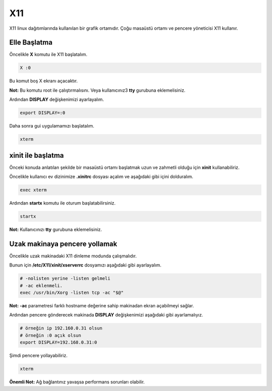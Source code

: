 X11
===
X11 linux dağıtımlarında kullanılan bir grafik ortamıdır.
Çoğu masaüstü ortamı ve pencere yöneticisi X11 kullanır.

Elle Başlatma
^^^^^^^^^^^^^
Öncelikle **X** komutu ile X11 başlatalım.

.. code-block:: shell

	X :0

Bu komut boş X ekranı açacaktır.

**Not:** Bu komutu root ile çalıştırmalısını. Veya kullanıcınız3 **tty** gurubuna eklemelisiniz.

Ardından **DISPLAY** değişkenimizi ayarlayalım.

.. code-block:: shell

	export DISPLAY=:0

Daha sonra gui uygulamamızı başlatalım.

.. code-block:: shell

	xterm

xinit ile başlatma
^^^^^^^^^^^^^^^^^^
Önceki konuda anlatılan şekilde bir masaüstü ortamı başlatmak uzun ve zahmetli olduğu için **xinit** kullanabiliriz.

Öncelikle kullanıcı ev dizinimize **.xinitrc** dosyası açalım ve aşağıdaki gibi içini dolduralım.

.. code-block:: shell

	exec xterm

Ardından **startx** komutu ile oturum başlatabilirsiniz.

.. code-block:: shell

	startx

**Not:** Kullanıcınızı **tty** gurubuna eklemelisiniz.

Uzak makinaya pencere yollamak
^^^^^^^^^^^^^^^^^^^^^^^^^^^^^^
Öncelikle uzak makinadaki X11 dinleme modunda çalışmalıdır.

Bunun için **/etc/X11/xinit/xserverrc** dosyamızı aşağıdaki gibi ayarlayalım.

.. code-block:: shell

	# -nolisten yerine -listen gelmeli
	# -ac eklenmeli. 
	exec /usr/bin/Xorg -listen tcp -ac "$@" 

**Not:** **-ac** parametresi farklı hostname değerine sahip makinadan ekran açabilmeyi sağlar.

Ardından pencere gönderecek makinada **DISPLAY** değişkenimizi aşağıdaki gibi ayarlamalıyız.

.. code-block:: shell

	# örneğin ip 192.160.0.31 olsun
	# örneğin :0 açık olsun
	export DISPLAY=192.168.0.31:0

Şimdi pencere yollayabiliriz.

.. code-block:: shell

	xterm

**Önemli Not:** Ağ bağlantınız yavaşsa performans sorunları olabilir. 


